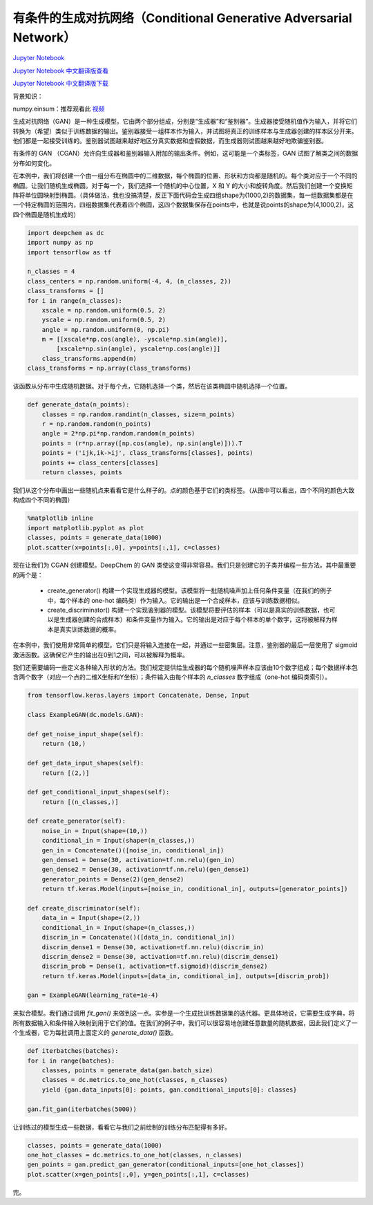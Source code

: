有条件的生成对抗网络（Conditional Generative Adversarial Network）
==================================================================

`Jupyter Notebook <https://github.com/deepchem/deepchem/blob/master/examples/tutorials/Conditional_Generative_Adversarial_Networks.ipynb>`_

`Jupyter Notebook 中文翻译版查看 <https://github.com/abdusemiabduweli/AIDD-Tutorial-Files/blob/main/DeepChem%20Jupyter%20Notebooks/有条件的生成对抗网络.ipynb>`_

`Jupyter Notebook 中文翻译版下载 <https://abdusemiabduweli.github.io/AIDD-Tutorial-Files/DeepChem%20Jupyter%20Notebooks/有条件的生成对抗网络.ipynb>`_

背景知识：

numpy.einsum：推荐观看此 `视频 <https://www.bilibili.com/video/BV1XZ4y1Q7Ya/?spm_id_from=333.337.search-card.all.click&vd_source=4ce05641aa838b2a8f7ae5fd405de463>`_

生成对抗网络（GAN）是一种生成模型。它由两个部分组成，分别是“生成器”和“鉴别器”。生成器接受随机值作为输入，并将它们转换为（希望）类似于训练数据的输出。鉴别器接受一组样本作为输入，并试图将真正的训练样本与生成器创建的样本区分开来。他们都是一起接受训练的。鉴别器试图越来越好地区分真实数据和虚假数据，而生成器则试图越来越好地欺骗鉴别器。

有条件的 GAN （CGAN）允许向生成器和鉴别器输入附加的输出条件。例如，这可能是一个类标签，GAN 试图了解类之间的数据分布如何变化。

在本例中，我们将创建一个由一组分布在椭圆中的二维数据，每个椭圆的位置、形状和方向都是随机的。每个类对应于一个不同的椭圆。让我们随机生成椭圆。对于每一个，我们选择一个随机的中心位置，X 和 Y 的大小和旋转角度。然后我们创建一个变换矩阵将单位圆映射到椭圆。（具体做法，我也没搞清楚，反正下面代码会生成四组shape为(1000,2)的数据集，每一组数据集都是在一个特定椭圆的范围内，四组数据集代表着四个椭圆，这四个数据集保存在points中，也就是说points的shape为(4,1000,2)，这四个椭圆是随机生成的）

.. code-block:: Python

    import deepchem as dc
    import numpy as np
    import tensorflow as tf

    n_classes = 4
    class_centers = np.random.uniform(-4, 4, (n_classes, 2))
    class_transforms = []
    for i in range(n_classes):
        xscale = np.random.uniform(0.5, 2)
        yscale = np.random.uniform(0.5, 2)
        angle = np.random.uniform(0, np.pi)
        m = [[xscale*np.cos(angle), -yscale*np.sin(angle)],
            [xscale*np.sin(angle), yscale*np.cos(angle)]]
        class_transforms.append(m)
    class_transforms = np.array(class_transforms)

该函数从分布中生成随机数据。对于每个点，它随机选择一个类，然后在该类椭圆中随机选择一个位置。

.. code-block:: Python

    def generate_data(n_points):
        classes = np.random.randint(n_classes, size=n_points)
        r = np.random.random(n_points)
        angle = 2*np.pi*np.random.random(n_points)
        points = (r*np.array([np.cos(angle), np.sin(angle)])).T
        points = ('ijk,ik->ij', class_transforms[classes], points)
        points += class_centers[classes]
        return classes, points

我们从这个分布中画出一些随机点来看看它是什么样子的。点的颜色基于它们的类标签。（从图中可以看出，四个不同的颜色大致构成四个不同的椭圆）

.. code-block:: Python

    %matplotlib inline
    import matplotlib.pyplot as plot
    classes, points = generate_data(1000)
    plot.scatter(x=points[:,0], y=points[:,1], c=classes)

现在让我们为 CGAN 创建模型。DeepChem 的 GAN 类使这变得非常容易。我们只是创建它的子类并编程一些方法。其中最重要的两个是：

    * create_generator() 构建一个实现生成器的模型。该模型将一批随机噪声加上任何条件变量（在我们的例子中，每个样本的 one-hot 编码类）作为输入。它的输出是一个合成样本，应该与训练数据相似。
    * create_discriminator() 构建一个实现鉴别器的模型。该模型将要评估的样本（可以是真实的训练数据，也可以是生成器创建的合成样本）和条件变量作为输入。它的输出是对应于每个样本的单个数字，这将被解释为样本是真实训练数据的概率。

在本例中，我们使用非常简单的模型。它们只是将输入连接在一起，并通过一些密集层。注意，鉴别器的最后一层使用了 sigmoid 激活函数。这确保它产生的输出在0到1之间，可以被解释为概率。

我们还需要编码一些定义各种输入形状的方法。我们规定提供给生成器的每个随机噪声样本应该由10个数字组成；每个数据样本包含两个数字（对应一个点的二维X坐标和Y坐标）；条件输入由每个样本的 `n_classes` 数字组成（one-hot 编码类索引）。

.. code-block:: Python

    from tensorflow.keras.layers import Concatenate, Dense, Input

    class ExampleGAN(dc.models.GAN):

    def get_noise_input_shape(self):
        return (10,)

    def get_data_input_shapes(self):
        return [(2,)]

    def get_conditional_input_shapes(self):
        return [(n_classes,)]

    def create_generator(self):
        noise_in = Input(shape=(10,))
        conditional_in = Input(shape=(n_classes,))
        gen_in = Concatenate()([noise_in, conditional_in])
        gen_dense1 = Dense(30, activation=tf.nn.relu)(gen_in)
        gen_dense2 = Dense(30, activation=tf.nn.relu)(gen_dense1)
        generator_points = Dense(2)(gen_dense2)
        return tf.keras.Model(inputs=[noise_in, conditional_in], outputs=[generator_points])

    def create_discriminator(self):
        data_in = Input(shape=(2,))
        conditional_in = Input(shape=(n_classes,))
        discrim_in = Concatenate()([data_in, conditional_in])
        discrim_dense1 = Dense(30, activation=tf.nn.relu)(discrim_in)
        discrim_dense2 = Dense(30, activation=tf.nn.relu)(discrim_dense1)
        discrim_prob = Dense(1, activation=tf.sigmoid)(discrim_dense2)
        return tf.keras.Model(inputs=[data_in, conditional_in], outputs=[discrim_prob])

    gan = ExampleGAN(learning_rate=1e-4)

来拟合模型。我们通过调用 `fit_gan()` 来做到这一点。实参是一个生成批训练数据集的迭代器。更具体地说，它需要生成字典，将所有数据输入和条件输入映射到用于它们的值。在我们的例子中，我们可以很容易地创建任意数量的随机数据，因此我们定义了一个生成器，它为每批调用上面定义的 `generate_data()` 函数。

.. code-block:: Python

    def iterbatches(batches):
    for i in range(batches):
        classes, points = generate_data(gan.batch_size)
        classes = dc.metrics.to_one_hot(classes, n_classes)
        yield {gan.data_inputs[0]: points, gan.conditional_inputs[0]: classes}

    gan.fit_gan(iterbatches(5000))

让训练过的模型生成一些数据，看看它与我们之前绘制的训练分布匹配得有多好。

.. code-block:: Python

    classes, points = generate_data(1000)
    one_hot_classes = dc.metrics.to_one_hot(classes, n_classes)
    gen_points = gan.predict_gan_generator(conditional_inputs=[one_hot_classes])
    plot.scatter(x=gen_points[:,0], y=gen_points[:,1], c=classes)

完。